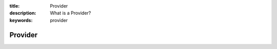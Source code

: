 :title: Provider
:description: What is a Provider?
:keywords: provider

.. _provider:

Provider
========
